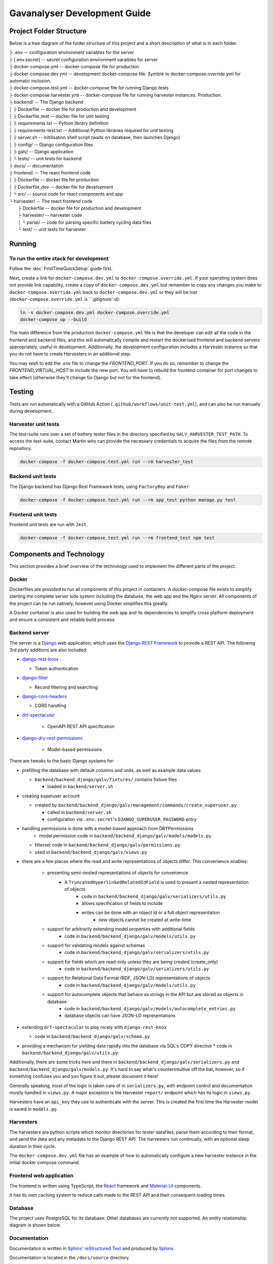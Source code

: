 ################################################################################
Gavanalyser Development Guide
################################################################################

********************************************************************************
Project Folder Structure
********************************************************************************

Below is a tree diagram of the folder structure of this project and a short description of what is in each folder.

|  ├ .env -- configuration environment variables for the server
|  ├ [.env.secret] -- secret configuration environment varaibles for server
|  ├ docker-compose.yml -- docker-compose file for production
|  ├ docker-compose.dev.yml -- development docker-compose file. Symlink to docker-compose.override.yml for automatic inclusion.
|  ├ docker-compose.test.yml -- docker-compose file for running Django tests
|  ├ docker-compose.harvester.yml -- docker-compose file for running harvester instances. Production.
|  ├ backend/ -- The Django backend
|  │   ├ Dockerfile -- docker file for production and development
|  │   ├ Dockerfile_test -- docker file for unit testing
|  │   ├ requirements.txt -- Python library definition
|  │   ├ requirements-test.txt -- Additional Python libraries required for unit testing
|  │   ├ server.sh -- Initilisation shell script (waits on database, then launches Django)
|  │   ├ config/ -- Django configuration files
|  │   ├ galv/ -- Django application
|  │   └ tests/ -- unit tests for backend
|  ├ docs/ -- documentation
|  ├ frontend/ -- The react frontend code
|  │   ├ Dockerfile -- docker file for production
|  │   ├ Dockerfile_dev -- docker file for development
|  │   └ src/ -- source code for react components and app
|  └ harvester/ -- The react frontend code
|      ├ Dockerfile -- docker file for production and development
|      ├ harvester/ -- harvester code
|      │   └ parse/ -- code for parsing specific battery cycling data files
|      └ test/ -- unit tests for harvester

********************************************************************************
Running
********************************************************************************

To run the entire stack for development
================================================================================

Follow the :doc:`FirstTimeQuickSetup` guide first.

Next, create a link for ``docker-compose.dev.yml`` to ``docker-compose.override.yml``.
If your operating system does not provide link capability, create a copy of
``docker-compose.dev.yml`` but remember to copy any changes you make to
``docker-compose.override.yml`` back to ``docker-compose.dev.yml`` or they will
be lost (``docker-compose.override.yml`` is ``.gitignore``d):

.. code-block:: bash

  ln -s docker-compose.dev.yml docker-compose.override.yml
  docker-compose up --build


The main difference from the production ``docker-compose.yml`` file is that the developer
can edit all the code in the frontend and backend files, and this will automatically 
compile and restart the dockerised frontend and backend servers appropriately, useful in 
development. Additionally, the development configuration includes a Harvester instance so that 
you do not have to create Harvesters in an additional step.

You may wish to edit the `.env` file to change the `FRONTEND_PORT`.
If you do so, remember to change the `FRONTEND_VIRTUAL_HOST` to include the new port.
You will have to rebuild the frontend container for port changes to take effect
(otherwise they'll change for Django but not for the frontend).

********************************************************************************
Testing
********************************************************************************

Tests are run automatically with a GitHub Action (``.github/workflows/unit-test.yml``),
and can also be run manually during development.

Harvester unit tests
================================================================================

The test-suite runs over a set of battery tester files in the directory specified by 
``GALV_HARVESTER_TEST_PATH``.
To access the test-suite, contact Martin who can provide the necessary credentials to
acquire the files from the remote repository.

.. code-block:: bash

  docker-compose -f docker-compose.test.yml run --rm harvester_test


Backend unit tests
================================================================================

The Django backend has Django Rest Framework tests, using ``FactoryBoy`` and ``Faker``.

.. code-block:: bash

  docker-compose -f docker-compose.test.yml run --rm app_test python manage.py test


Frontend unit tests
================================================================================

Frontend unit tests are run with ``Jest``.

.. code-block:: bash

	docker-compose -f docker-compose.test.yml run --rm frontend_test npm test

********************************************************************************
Components and Technology
********************************************************************************

This section provides a brief overview of the technology
used to implement the different parts of the project.

Docker
================================================================================

Dockerfiles are provided to run all components of this project in containers. 
A docker-compose file exists to simplify starting the complete server side 
system including the database, the web app and the Nginx server. 
All components of the project can be run natively, 
however using Docker simplifies this greatly.

A Docker container is also used for building the web app and its dependencies 
to simplify cross platform deployment and ensure a consistent and reliable 
build process.

Backend server
================================================================================

The server is a `Django <https://docs.djangoproject.com/en/4.1/>`_ web application,
which uses the `Django REST Framework <https://www.django-rest-framework.org/>`_
to provide a REST API.
The following 3rd party additions are also included:

* `django-rest-knox <https://james1345.github.io/django-rest-knox/>`_

  * Token authentication

* `django-filter <https://django-filter.readthedocs.io/en/main/>`_

  * Record filtering and searching

* `django-cors-headers <https://pypi.org/project/django-cors-headers/>`_

  * CORS handling

* `drf-spectacular <https://drf-spectacular.readthedocs.io/en/latest/readme.html>`_

	* OpenAPI REST API specification

* `django-dry-rest-permissions <https://github.com/FJNR-inc/dry-rest-permissions>`_

	* Model-based permissions

There are tweaks to the basic Django systems for:

* prefilling the database with default columns and units, as well as example data values

  * ``backend/backend_django/galv/fixtures/`` contains fixture files

    * loaded in ``backend/server.sh``

* creating superuser account

  * created by ``backend/backend_django/galv/management/commands/create_superuser.py``

    * called in ``backend/server.sh``
    * configuration via ``.env.secret``'s ``DJANGO_SUPERUSER_PASSWORD`` entry

* handling permissions is done with a model-based approach from DRYPermissions
	* model permission code in ``backend/backend_django/galv/models/models.py``
  * filterset code in ``backend/backend_django/galv/permissions.py``
  *  used in ``backend/backend_django/galv/views.py``

* there are a few places where the read and write representations of objects differ. This convenience enables:

	* presenting semi-nested representations of objects for convenience
		* A ``TruncatedHyperlinkedRelatedIdField`` is used to present a nested representation of objects
			* code in ``backend/backend_django/galv/serializers/utils.py``
			* allows specification of fields to include
			* writes can be done with an object id or a full object representation
				* new objects cannot be created at write-time

	* support for arbitrarily extending model properties with additional fields
		* code in ``backend/backend_django/galv/models/utils.py``

	* support for validating models against schemas
		* code in ``backend/backend_django/galv/serializers/utils.py``

	* support for fields which are read-only unless they are being created (create_only)
		* code in ``backend/backend_django/galv/serializers/utils.py``

	* support for Relational Data Format (RDF, JSON-LD) representations of objects
		* code in ``backend/backend_django/galv/models/utils.py``

	* support for autocomplete objects that behave as strings in the API but are stored as objects in database
		* code in ``backend/backend_django/galv/models/autocomplete_entries.py``
		* database objects can have JSON-LD representations

* extending ``drf-spectacular`` to play nicely with ``django-rest-knox``

  * code in ``backend/backend_django/galv/schema.py``

* providing a mechanism for yielding data rapidly into the database via SQL's COPY directive
  * code in ``backend/backend_django/galv/utils.py``

Additionally, there are some tricks here and there in 
``backend/backend_django/galv/serializers.py`` and
``backend/backend_django/galv/models.py``.
It's hard to say what's counterintuitive off the bat, however,
so if something confuses you and you figure it out, please document it here!

Generally speaking, most of the logic is taken care of in ``serializers.py``,
with endpoint control and documentation mostly handled in ``views.py``.
A major exception is the Harvester ``report/`` endpoint which has its
logic in ``views.py``.

Harvesters have an ``api_key`` they use to authenticate with the server.
This is created the first time the Harvester model is saved in ``models.py``.

Harvesters
================================================================================

The harvesters are python scripts which monitor directories for tester datafiles, 
parse them according to their format, and send the data and any metadata to the Django REST API. 
The harvesters run continually, with an optional sleep duration in their cycle.

The ``docker-compose.dev.yml`` file has an example of how to automatically configure
a new harvester instance in the initial docker compose command.

Frontend web application
================================================================================

The frontend is written using TypeScript, the `React <https://reactjs.org/>`_ framework
and `Material-UI <https://material-ui.com/>`_ components.

It has its own caching system to reduce calls made to the REST API and their
consequent loading times.

Database
================================================================================

The project uses PostgreSQL for its database. Other databases are currently not 
supported. An entity relationship diagram is shown below.

.. image:: resources/ERD.png

Documentation
================================================================================

Documentation is written in `Sphinx' reStructured Text <https://www.sphinx-doc.org/en/master/usage/restructuredtext/basics.html>`_
and produced by `Sphinx <https://www.sphinx-doc.org/en/master/index.html>`_.

Documentation is located in the ``/docs/source`` directory.

********************************************************************************
Contributor guide
********************************************************************************

We very much welcome contributions. 
Please feel free to participate in discussion around the issues listed on GitHub,
submit new bugs or feature requests, or help contribute to the codebase.

If you are contributing to the codebase, we request that your pull requests
identify and solve a specific problem, and include unit tests for code that
has been added or modified, and updated documentation if relevant.